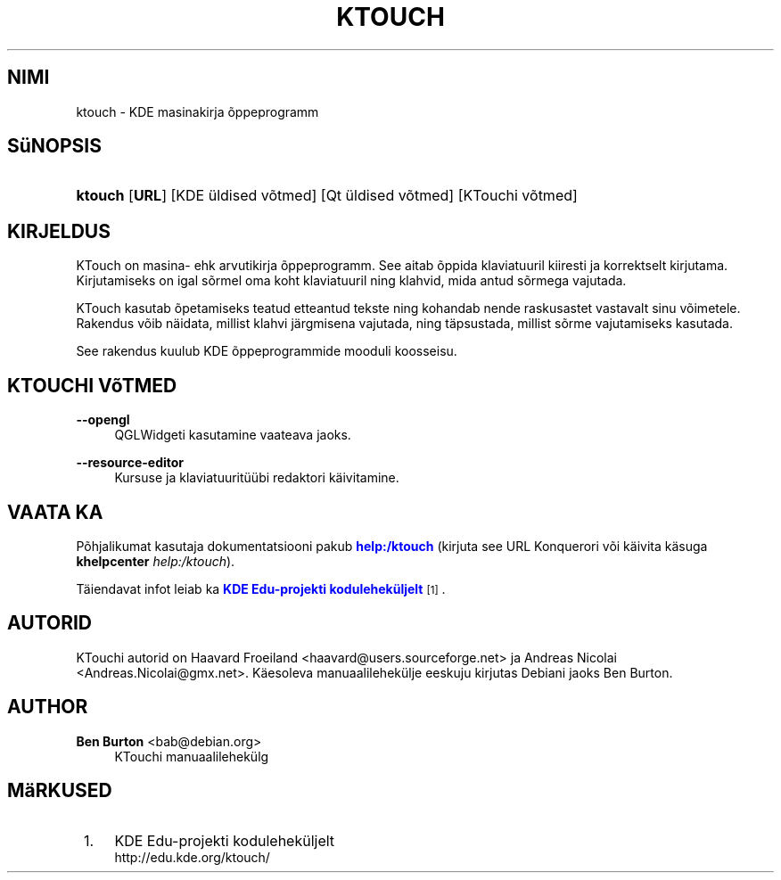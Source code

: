 '\" t
.\"     Title: \fBktouch\fR
.\"    Author: Ben Burton <bab@debian.org>
.\" Generator: DocBook XSL Stylesheets v1.79.1 <http://docbook.sf.net/>
.\"      Date: 2012-11-18
.\"    Manual: KDE kasutaja k\(:asiraamat
.\"    Source: KDE t\(:o\(:okeskkond
.\"  Language: Estonian
.\"
.TH "\FBKTOUCH\FR" "1" "2012\-11\-18" "KDE t\(:o\(:okeskkond" "KDE kasutaja k\(:asiraamat"
.\" -----------------------------------------------------------------
.\" * Define some portability stuff
.\" -----------------------------------------------------------------
.\" ~~~~~~~~~~~~~~~~~~~~~~~~~~~~~~~~~~~~~~~~~~~~~~~~~~~~~~~~~~~~~~~~~
.\" http://bugs.debian.org/507673
.\" http://lists.gnu.org/archive/html/groff/2009-02/msg00013.html
.\" ~~~~~~~~~~~~~~~~~~~~~~~~~~~~~~~~~~~~~~~~~~~~~~~~~~~~~~~~~~~~~~~~~
.ie \n(.g .ds Aq \(aq
.el       .ds Aq '
.\" -----------------------------------------------------------------
.\" * set default formatting
.\" -----------------------------------------------------------------
.\" disable hyphenation
.nh
.\" disable justification (adjust text to left margin only)
.ad l
.\" -----------------------------------------------------------------
.\" * MAIN CONTENT STARTS HERE *
.\" -----------------------------------------------------------------
.SH "NIMI"
ktouch \- KDE masinakirja \(~oppeprogramm
.SH "S\(:uNOPSIS"
.HP \w'\fBktouch\fR\ 'u
\fBktouch\fR [\fBURL\fR] [KDE\ \(:uldised\ v\(~otmed] [Qt\ \(:uldised\ v\(~otmed] [KTouchi\ v\(~otmed]
.SH "KIRJELDUS"
.PP
KTouch
on masina\- ehk arvutikirja \(~oppeprogramm\&. See aitab \(~oppida klaviatuuril kiiresti ja korrektselt kirjutama\&. Kirjutamiseks on igal s\(~ormel oma koht klaviatuuril ning klahvid, mida antud s\(~ormega vajutada\&.
.PP
KTouch
kasutab \(~opetamiseks teatud etteantud tekste ning kohandab nende raskusastet vastavalt sinu v\(~oimetele\&. Rakendus v\(~oib n\(:aidata, millist klahvi j\(:argmisena vajutada, ning t\(:apsustada, millist s\(~orme vajutamiseks kasutada\&.
.PP
See rakendus kuulub
KDE
\(~oppeprogrammide mooduli koosseisu\&.
.SH "KTOUCHI V\(~oTMED"
.PP
\fB\-\-opengl\fR
.RS 4
QGLWidgeti kasutamine vaateava jaoks\&.
.RE
.PP
\fB\-\-resource\-editor\fR
.RS 4
Kursuse ja klaviatuurit\(:u\(:ubi redaktori k\(:aivitamine\&.
.RE
.SH "VAATA KA"
.PP
P\(~ohjalikumat kasutaja dokumentatsiooni pakub
\m[blue]\fBhelp:/ktouch\fR\m[]
(kirjuta see
URL
Konquerori v\(~oi k\(:aivita k\(:asuga
\fB\fBkhelpcenter\fR\fR\fB \fR\fB\fIhelp:/ktouch\fR\fR)\&.
.PP
T\(:aiendavat infot leiab ka
\m[blue]\fBKDE Edu\-projekti kodulehek\(:uljelt\fR\m[]\&\s-2\u[1]\d\s+2\&.
.SH "AUTORID"
.PP
KTouchi autorid on
Haavard Froeiland
<haavard@users\&.sourceforge\&.net>
ja
Andreas Nicolai
<Andreas\&.Nicolai@gmx\&.net>\&. K\(:aesoleva manuaalilehek\(:ulje eeskuju kirjutas Debiani jaoks
Ben Burton\&.
.SH "AUTHOR"
.PP
\fBBen Burton\fR <\&bab@debian\&.org\&>
.RS 4
KTouchi manuaalilehek\(:ulg
.RE
.SH "M\(:aRKUSED"
.IP " 1." 4
KDE Edu-projekti kodulehek\(:uljelt
.RS 4
\%http://edu.kde.org/ktouch/
.RE
